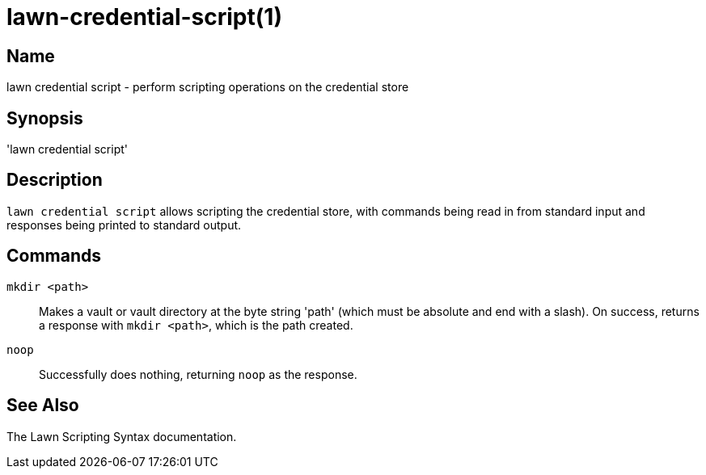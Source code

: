 = lawn-credential-script(1)

== Name

lawn credential script - perform scripting operations on the credential store

== Synopsis

'lawn credential script'

== Description

`lawn credential script` allows scripting the credential store, with commands being read in from standard input and responses being printed to standard output.

== Commands

`mkdir <path>`::
  Makes a vault or vault directory at the byte string 'path' (which must be absolute and end with a slash).
  On success, returns a response with `mkdir <path>`, which is the path created.

`noop`::
  Successfully does nothing, returning `noop` as the response.

== See Also

The Lawn Scripting Syntax documentation.
